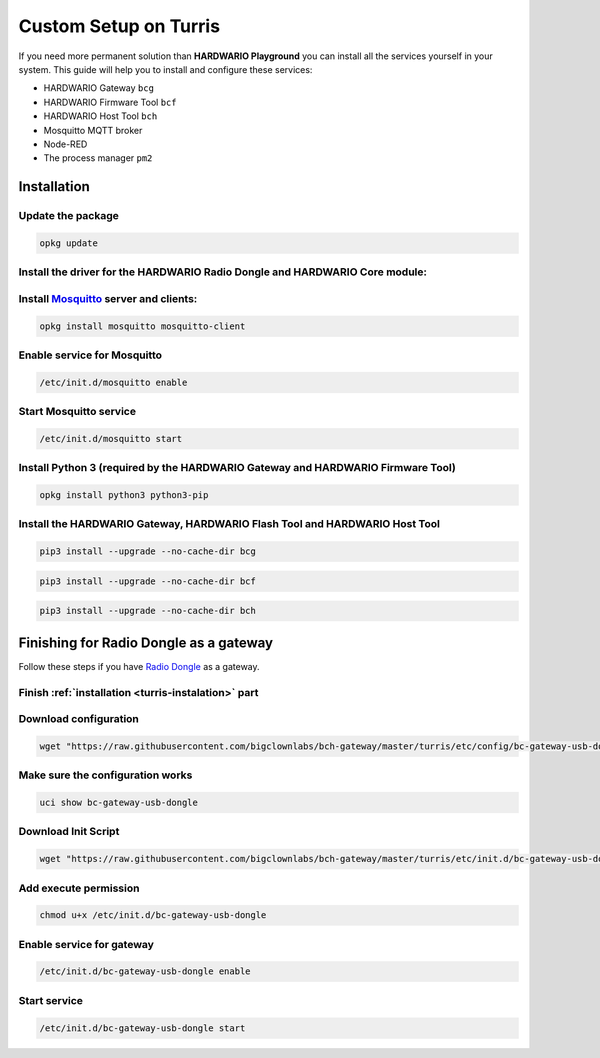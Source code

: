 ######################
Custom Setup on Turris
######################

If you need more permanent solution than **HARDWARIO Playground** you can install all the services yourself in your system.
This guide will help you to install and configure these services:

- HARDWARIO Gateway ``bcg``
- HARDWARIO Firmware Tool ``bcf``
- HARDWARIO Host Tool ``bch``
- Mosquitto MQTT broker
- Node-RED
- The process manager ``pm2``

.. _turris-instalation:

************
Installation
************

Update the package
******************

.. code-block:: console

    opkg update

Install the driver for the HARDWARIO Radio Dongle and HARDWARIO Core module:
****************************************************************************

.. code-block:: console
    :linenos:

    opkg install kmod-usb-serial-ftdi kmod-usb-acm
    insmod ftdi_sio
    insmod cdc_acm

Install `Mosquitto <https://mosquitto.org>`_ server and clients:
****************************************************************

.. code-block:: console

    opkg install mosquitto mosquitto-client

Enable service for Mosquitto
****************************

.. code-block:: console

    /etc/init.d/mosquitto enable

Start Mosquitto service
***********************

.. code-block:: console

    /etc/init.d/mosquitto start

Install Python 3 (required by the HARDWARIO Gateway and HARDWARIO Firmware Tool)
********************************************************************************

.. code-block:: console

    opkg install python3 python3-pip

Install the HARDWARIO Gateway, HARDWARIO Flash Tool and HARDWARIO Host Tool
***************************************************************************

.. code-block:: console

    pip3 install --upgrade --no-cache-dir bcg

.. code-block:: console

    pip3 install --upgrade --no-cache-dir bcf

.. code-block:: console

    pip3 install --upgrade --no-cache-dir bch

***************************************
Finishing for Radio Dongle as a gateway
***************************************

Follow these steps if you have `Radio Dongle <https://shop.hardwario.com/radio-dongle/>`_ as a gateway.

Finish :ref:`installation <turris-instalation>` part
****************************************************

Download configuration
**********************

.. code-block:: console

    wget "https://raw.githubusercontent.com/bigclownlabs/bch-gateway/master/turris/etc/config/bc-gateway-usb-dongle" -O /etc/config/bc-gateway-usb-dongle

Make sure the configuration works
*********************************

.. code-block:: console

    uci show bc-gateway-usb-dongle

Download Init Script
********************

.. code-block:: console

    wget "https://raw.githubusercontent.com/bigclownlabs/bch-gateway/master/turris/etc/init.d/bc-gateway-usb-dongle" -O /etc/init.d/bc-gateway-usb-dongle

Add execute permission
**********************

.. code-block:: console

    chmod u+x /etc/init.d/bc-gateway-usb-dongle

Enable service for gateway
**************************

.. code-block:: console

    /etc/init.d/bc-gateway-usb-dongle enable

Start service
*************

.. code-block:: console

    /etc/init.d/bc-gateway-usb-dongle start
